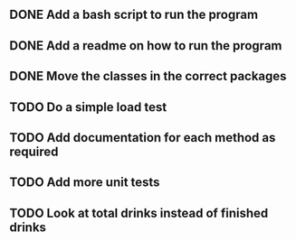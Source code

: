 ** DONE Add a bash script to run the program
** DONE Add a readme on how to run the program
** DONE Move the classes in the correct packages
** TODO Do a simple load test
** TODO Add documentation for each method as required
** TODO Add more unit tests
** TODO Look at total drinks instead of finished drinks
